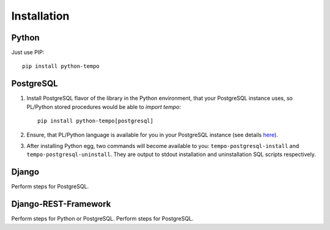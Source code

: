============
Installation
============

Python
======
Just use PIP::

    pip install python-tempo

PostgreSQL
==========
1) Install PostgreSQL flavor of the library in the Python environment,
   that your PostgreSQL instance uses, so PL/Python stored procedures would be
   able to `import tempo`::

     pip install python-tempo[postgresql]

2) Ensure, that PL/Python language is available for you in your
   PostgreSQL instance (see details `here
   <http://www.postgresql.org/docs/9.4/static/plpython.html>`_).

3) After installing Python egg, two commands will become available to you:
   ``tempo-postgresql-install`` and ``tempo-postgresql-uninstall``.
   They are output to stdout installation and uninstallation SQL scripts
   respectively.

Django
======
Perform steps for PostgreSQL.

Django-REST-Framework
=====================
Perform steps for Python or PostgreSQL. Perform steps for PostgreSQL.
